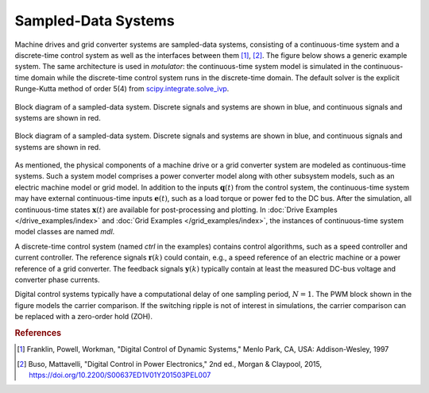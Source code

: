 Sampled-Data Systems
====================

Machine drives and grid converter systems are sampled-data systems, consisting of a continuous-time system and a discrete-time control system as well as the interfaces between them [#Fra1997]_, [#Bus2015]_. The figure below shows a generic example system. The same architecture is used in *motulator*: the continuous-time system model is simulated in the continuous-time domain while the discrete-time control system runs in the discrete-time domain. The default solver is the explicit Runge-Kutta method of order 5(4) from `scipy.integrate.solve_ivp`_.

.. _scipy.integrate.solve_ivp: https://docs.scipy.org/doc/scipy/reference/generated/scipy.integrate.solve_ivp.html

.. figure:: ../figs/system.svg
   :figclass: only-light
   :width: 100%
   :align: center
   :alt: Block diagram of a sampled-data system
   :target: .

   Block diagram of a sampled-data system. Discrete signals and systems are shown in blue, and continuous signals and systems are shown in red.

.. figure:: ../figs/system.svg
   :figclass: invert-colors-dark only-dark
   :width: 100%
   :align: center
   :alt: Block diagram of a sampled-data system
   :target: .

   Block diagram of a sampled-data system. Discrete signals and systems are shown in blue, and continuous signals and systems are shown in red.

As mentioned, the physical components of a machine drive or a grid converter system are modeled as continuous-time systems. Such a system model comprises a power converter model along with other subsystem models, such as an electric machine model or grid model. In addition to the inputs :math:`\boldsymbol{q}(t)` from the control system, the continuous-time system may have external continuous-time inputs :math:`\boldsymbol{e}(t)`, such as a load torque or power fed to the DC bus. After the simulation, all continuous-time states :math:`\boldsymbol{x}(t)` are available for post-processing and plotting. In :doc:`Drive Examples </drive_examples/index>` and :doc:`Grid Examples </grid_examples/index>`, the instances of continuous-time system model classes are named `mdl`.

A discrete-time control system (named `ctrl` in the examples) contains control algorithms, such as a speed controller and current controller. The reference signals :math:`\boldsymbol{r}(k)` could contain, e.g., a speed reference of an electric machine or a power reference of a grid converter. The feedback signals :math:`\boldsymbol{y}(k)` typically contain at least the measured DC-bus voltage and converter phase currents.

Digital control systems typically have a computational delay of one sampling period, :math:`N=1`. The PWM block shown in the figure models the carrier comparison. If the switching ripple is not of interest in simulations, the carrier comparison can be replaced with a zero-order hold (ZOH).


.. rubric:: References

.. [#Fra1997] Franklin, Powell, Workman, "Digital Control of Dynamic Systems," Menlo Park, CA, USA: Addison-Wesley, 1997

.. [#Bus2015] Buso, Mattavelli, "Digital Control in Power Electronics," 2nd ed., Morgan & Claypool, 2015, https://doi.org/10.2200/S00637ED1V01Y201503PEL007
